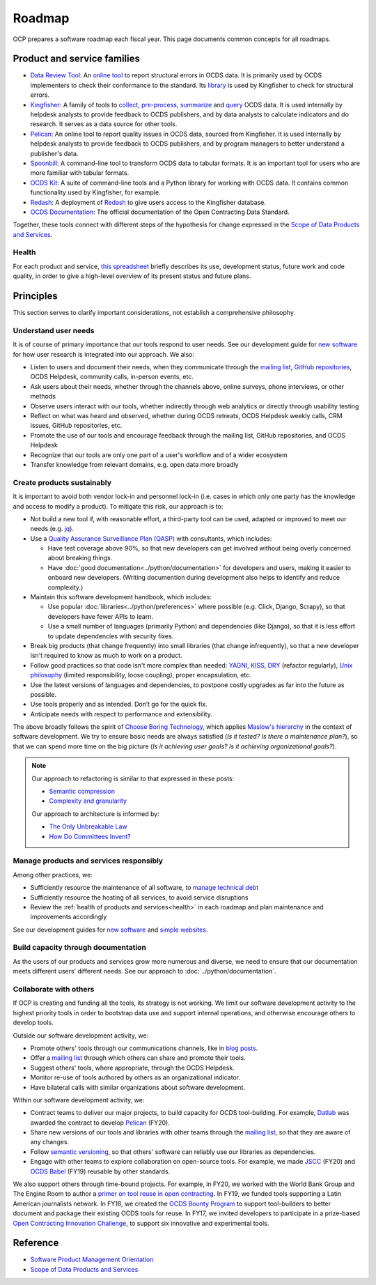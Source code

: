 Roadmap
=======

OCP prepares a software roadmap each fiscal year. This page documents common concepts for all roadmaps.

Product and service families
----------------------------

-  `Data Review Tool <https://ocds-data-review-tool.readthedocs.io/en/latest/>`__: An `online tool <https://standard.open-contracting.org/review/>`__ to report structural errors in OCDS data. It is primarily used by OCDS implementers to check their conformance to the standard. Its `library <https://github.com/open-contracting/lib-cove-ocds>`__ is used by Kingfisher to check for structural errors.
-  `Kingfisher <https://ocdsdeploy.readthedocs.io/en/latest/use/kingfisher.html>`__: A family of tools to `collect <https://kingfisher-collect.readthedocs.io/en/latest/>`__, `pre-process <https://kingfisher-process.readthedocs.io/en/latest/>`__, `summarize <https://kingfisher-summarize.readthedocs.io/en/latest/>`__ and `query <https://kingfisher-colab.readthedocs.io/en/latest/>`__ OCDS data. It is used internally by helpdesk analysts to provide feedback to OCDS publishers, and by data analysts to calculate indicators and do research. It serves as a data source for other tools.
-  `Pelican <https://www.open-contracting.org/2020/01/28/meet-pelican-our-new-tool-for-assessing-the-quality-of-open-contracting-data/>`__: An online tool to report quality issues in OCDS data, sourced from Kingfisher. It is used internally by helpdesk analysts to provide feedback to OCDS publishers, and by program managers to better understand a publisher's data.
-  `Spoonbill <https://github.com/open-contracting/spoonbill>`__: A command-line tool to transform OCDS data to tabular formats. It is an important tool for users who are more familiar with tabular formats.
-  `OCDS Kit <https://ocdskit.readthedocs.io/en/latest/>`__: A suite of command-line tools and a Python library for working with OCDS data. It contains common functionality used by Kingfisher, for example.
-  `Redash <https://redash.open-contracting.org>`__: A deployment of `Redash <https://redash.io>`__ to give users access to the Kingfisher database.
-  `OCDS Documentation <https://standard.open-contracting.org/latest/en/>`__: The official documentation of the Open Contracting Data Standard.

Together, these tools connect with different steps of the hypothesis for change expressed in the `Scope of Data Products and Services <https://docs.google.com/document/d/1bJKyyhccImRkV-zi2DTEe5U9HDc_ncr5YJfMMUQiLfs/edit>`__.

.. _health:

Health
~~~~~~

For each product and service, `this spreadsheet <https://docs.google.com/spreadsheets/d/1MMqid2qDto_9-MLD_qDppsqkQy_6OP-Uo-9dCgoxjSg/edit#gid=0>`__ briefly describes its use, development status, future work and code quality, in order to give a high-level overview of its present status and future plans.

Principles
----------

This section serves to clarify important considerations, not establish a comprehensive philosophy.

Understand user needs
~~~~~~~~~~~~~~~~~~~~~

It is of course of primary importance that our tools respond to user needs. See our development guide for `new software <https://docs.google.com/document/d/1uJ1WecaE860tIskFBgWTn2B1czNWtszLNzZRPqg2hh4/edit>`__ for how user research is integrated into our approach. We also:

-  Listen to users and document their needs, when they communicate through the `mailing list <https://groups.google.com/a/open-contracting.org/g/standard-discuss>`__, `GitHub repositories <https://github.com/open-contracting>`__, OCDS Helpdesk, community calls, in-person events, etc.
-  Ask users about their needs, whether through the channels above, online surveys, phone interviews, or other methods
-  Observe users interact with our tools, whether indirectly through web analytics or directly through usability testing
-  Reflect on what was heard and observed, whether during OCDS retreats, OCDS Helpdesk weekly calls, CRM issues, GitHub repositories, etc.
-  Promote the use of our tools and encourage feedback through the mailing list, GitHub repositories, and OCDS Helpdesk
-  Recognize that our tools are only one part of a user's workflow and of a wider ecosystem
-  Transfer knowledge from relevant domains, e.g. open data more broadly

.. _create-products-sustainably:

Create products sustainably
~~~~~~~~~~~~~~~~~~~~~~~~~~~

It is important to avoid both vendor lock-in and personnel lock-in (i.e. cases in which only one party has the knowledge and access to modify a product). To mitigate this risk, our approach is to:

-  Not build a new tool if, with reasonable effort, a third-party tool can be used, adapted or improved to meet our needs (e.g. `jq <https://stedolan.github.io/jq/>`__).
-  Use a `Quality Assurance Surveillance Plan (QASP) <https://docs.google.com/document/d/1s-PJSdX43_DMAcXYalG9Upm31XvWCp31j_QGCzFJ7qY/edit>`__ with consultants, which includes:

   -  Have test coverage above 90%, so that new developers can get involved without being overly concerned about breaking things.
   -  Have :doc:`good documentation<../python/documentation>` for developers and users, making it easier to onboard new developers. (Writing documention during development also helps to identify and reduce complexity.)

-  Maintain this software development handbook, which includes:

   -  Use popular :doc:`libraries<../python/preferences>` where possible (e.g. Click, Django, Scrapy), so that developers have fewer APIs to learn.
   -  Use a small number of languages (primarily Python) and dependencies (like Django), so that it is less effort to update dependencies with security fixes.

-  Break big products (that change frequently) into small libraries (that change infrequently), so that a new developer isn't required to know as much to work on a product.
-  Follow good practices so that code isn't more complex than needed: `YAGNI <https://en.wikipedia.org/wiki/You_aren%27t_gonna_need_it>`__, `KISS <https://en.wikipedia.org/wiki/KISS_principle>`__, `DRY <https://en.wikipedia.org/wiki/Don%27t_repeat_yourself>`__ (refactor regularly), `Unix philosophy <https://en.wikipedia.org/wiki/Unix_philosophy>`__ (limited responsibility, loose coupling), proper encapsulation, etc.
-  Use the latest versions of languages and dependencies, to postpone costly upgrades as far into the future as possible.
-  Use tools properly and as intended. Don’t go for the quick fix.
-  Anticipate needs with respect to performance and extensibility.

The above broadly follows the spirit of `Choose Boring Technology <http://boringtechnology.club>`__, which applies `Maslow's hierarchy <https://en.wikipedia.org/wiki/Maslow's_hierarchy_of_needs>`__ in the context of software development. We try to ensure basic needs are always satisfied (*Is it tested? Is there a maintenance plan?*), so that we can spend more time on the big picture (*Is it achieving user goals? Is it achieving organizational goals?*).

.. note::

   Our approach to refactoring is similar to that expressed in these posts:

   -  `Semantic compression <https://caseymuratori.com/blog_0015>`__
   -  `Complexity and granularity <https://caseymuratori.com/blog_0016>`__

   Our approach to architecture is informed by:

   -  `The Only Unbreakable Law <https://www.youtube.com/watch?v=5IUj1EZwpJY>`__
   -  `How Do Committees Invent? <http://www.melconway.com/Home/Committees_Paper.html>`__

Manage products and services responsibly
~~~~~~~~~~~~~~~~~~~~~~~~~~~~~~~~~~~~~~~~

Among other practices, we:

-  Sufficiently resource the maintenance of all software, to `manage technical debt <https://tashian.com/articles/managing-technical-debt/>`__
-  Sufficiently resource the hosting of all services, to avoid service disruptions
-  Review the :ref:`health of products and services<health>` in each roadmap and plan maintenance and improvements accordingly

See our development guides for `new software <https://docs.google.com/document/d/1uJ1WecaE860tIskFBgWTn2B1czNWtszLNzZRPqg2hh4/edit>`__ and `simple websites <https://docs.google.com/document/d/1mgOzn3YrrpOZagmXrEy-zOXRMBAFHOZpAXS2ERuVAkg/edit>`__.

Build capacity through documentation
~~~~~~~~~~~~~~~~~~~~~~~~~~~~~~~~~~~~

As the users of our products and services grow more numerous and diverse, we need to ensure that our documentation meets different users' different needs. See our approach to :doc:`../python/documentation`.

Collaborate with others
~~~~~~~~~~~~~~~~~~~~~~~

If OCP is creating and funding all the tools, its strategy is not working. We limit our software development activity to the highest priority tools in order to bootstrap data use and support internal operations, and otherwise encourage others to develop tools.

Outside our software development activity, we:

-  Promote others' tools through our communications channels, like in `blog posts <https://www.open-contracting.org/2018/05/09/check-ocds-data-validates/>`__.
-  Offer a `mailing list <https://groups.google.com/a/open-contracting.org/g/standard-discuss>`__ through which others can share and promote their tools.
-  Suggest others' tools, where appropriate, through the OCDS Helpdesk.
-  Monitor re-use of tools authored by others as an organizational indicator.
-  Have bilateral calls with similar organizations about software development.

Within our software development activity, we:

-  Contract teams to deliver our major projects, to build capacity for OCDS tool-building. For example, `Datlab <https://datlab.eu>`__ was awarded the contract to develop `Pelican <https://www.open-contracting.org/2020/01/28/meet-pelican-our-new-tool-for-assessing-the-quality-of-open-contracting-data/>`__ (FY20).
-  Share new versions of our tools and libraries with other teams through the `mailing list <https://groups.google.com/a/open-contracting.org/g/standard-discuss>`__, so that they are aware of any changes.
-  Follow `semantic versioning <https://semver.org>`__, so that others' software can reliably use our libraries as dependencies.
-  Engage with other teams to explore collaboration on open-source tools. For example, we made `JSCC <https://jscc.readthedocs.io/en/latest/>`__ (FY20) and `OCDS Babel <https://ocds-babel.readthedocs.io/en/latest/>`__ (FY19) reusable by other standards.

We also support others through time-bound projects. For example, in FY20, we worked with the World Bank Group and The Engine Room to author a `primer on tool reuse in open contracting <https://www.open-contracting.org/resources/tool-re-use-in-open-contracting-a-primer/>`__. In FY19, we funded tools supporting a Latin American journalists network. In FY18, we created the `OCDS Bounty Program <https://www.open-contracting.org/2018/08/07/hunting-open-contracting-impact-bounty-better-tools/>`__ to support tool-builders to better document and package their existing OCDS tools for reuse. In FY17, we invited developers to participate in a prize-based `Open Contracting Innovation Challenge <https://challenge.open-contracting.org>`__, to support six innovative and experimental tools.

Reference
---------

-  `Software Product Management Orientation <https://docs.google.com/document/d/1d-LRAjbiMlScijjIu1jQT0YuXhMiVnHKfJbnjuycLKc/edit>`__
-  `Scope of Data Products and Services <https://docs.google.com/document/d/1bJKyyhccImRkV-zi2DTEe5U9HDc_ncr5YJfMMUQiLfs/edit>`__
